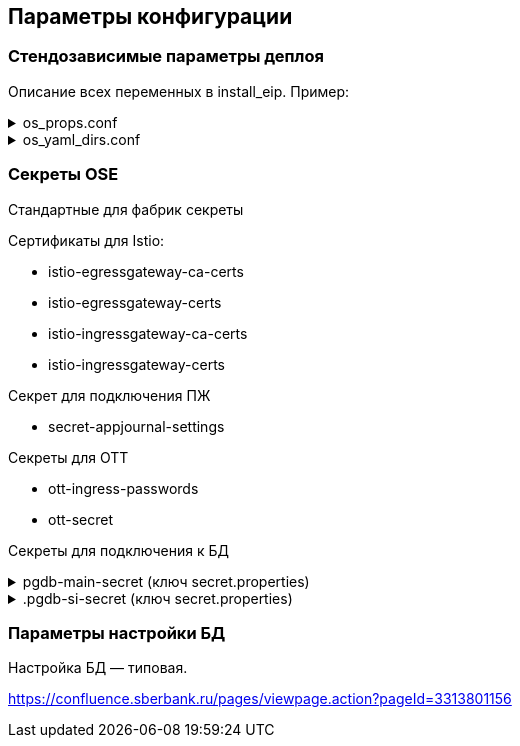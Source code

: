 ==	Параметры конфигурации

=== Стендозависимые параметры деплоя

Описание всех переменных в install_eip. Пример:

.os_props.conf
[%collapsible]
====
[source,properties]
----
# OPENSHIFT CONFIGS

# ссылка на registry
registryUrl=registry.sigma.sbrf.ru/pprb
# ссылка на проект в registry
registryProject=ci02473994/ci03045533_sbbol_antifraud
# имя CP Istio
ISTIO_CONTROL_PLANE=ci01994970-edevgen2-control-panel
# ссылка на образ fluentbit
FLUENTBIT_IMAGE=registry.sigma.sbrf.ru/pprb/ci00641491/ci02469991_logger/fluent-bit:1.4.5
# ссылка на образ envoy
PROXY_IMAGE=registry.sigma.sbrf.ru/dev/ci01563053/ocp4_dev/operatorhub/openshift-service-mesh/proxyv2-rhel8:1.1.9-1

#INGRESS

# адрес TLS-роута для геобалансировки
INGRESS_HOST_GEO_TLS=ingress-ci03045533-sbbol-antifraud-geo-tls.apps.dev-gen2.sigma.sbrf.ru
# порт TLS-роута для геобалансировки
INGRESS_HOST_GEO_TLS_PORT=5441
# адрес OTT-роута для геобалансировки
INGRESS_HOST_GEO_OTT=ingress-ci03045533-sbbol-antifraud-geo-ott.apps.dev-gen2.sigma.sbrf.ru
# порт OTT-роута для геобалансировки
INGRESS_HOST_GEO_OTT_PORT=5442
# адрес роута для HealhCheck через геобалансировщик (не закрыт SAN, доступ только к /actuator/health)
INGRESS_HOST_HEALTHCHECK=ingress-ci03045533-sbbol-antifraud-geo-hc.apps.dev-gen2.sigma.sbrf.ru
# порт роута для HealhCheck через геобалансировщик (не закрыт SAN, доступ только к /actuator/health)
INGRESS_HOST_HEALTHCHECK_PORT=5446
# адрес прямого TLS-роута
INGRESS_HOST_TLS=ingress-ci03045533-sbbol-antifraud-tls.apps.dev-gen2.sigma.sbrf.ru
# порт прямого TLS-роута
INGRESS_HOST_TLS_PORT=5443
# адрес прямого OTT-роута
INGRESS_HOST_OTT=ingress-ci03045533-sbbol-antifraud-ott.apps.dev-gen2.sigma.sbrf.ru
# хост прямого OTT-роута
INGRESS_HOST_OTT_PORT=5444
# лимиты ингресса по CPU
INGRESS_LIMIT_CPU=1200m
# лимиты ингресса по памяти
INGRESS_LIMIT_MEMORY=700Mi
# запросы ингресса по CPU
INGRESS_REQUEST_CPU=1200m
# запросы ингресса по памяти
INGRESS_REQUEST_MEMORY=700Mi
# имя SAN для TLS-роутов (для внутренних HealthCheck)
SBBOL_SAN='*.sigma.sbrf.ru'
# имя SAN для HealthCheck через Osiris
OSIRIS_SAN=http://osiris.sbrf.ru
# количество реплик ingress
INGRESS_REPLICAS_COUNT=1
# лимиты ephemeral storage для ингресса
INGRESS_PROXY_LIMIT_EPHEMERAL_STORAGE=2Gi
# запросы ephemeral storage для ингресса
INGRESS_PROXY_REQUEST_EPHEMERAL_STORAGE=2Gi
# лимиты ephemeral storage для сайдкара OTT на игрессе
INGRESS_OTT_LIMIT_EPHEMERAL_STORAGE=2Gi
# запросы ephemeral storage для сайдкара OTT на игрессе
INGRESS_OTT_REQUEST_EPHEMERAL_STORAGE=2Gi

#CERTS

# название файла (ключа в секрете) с цепочкой корневых сертификатов
CHAIN_PEM_TLS=chain.pem
# название файла (ключа в секрете) с приватным ключом
CERT_KEY_TLS=tls.key
# название файла (ключа в секрете) с сертификатом
CERT_TLS=tls.crt
# название файла (ключа в секрете) с цепочкой корневых сертификатов для геобалансировщика
CHAIN_PEM_GEO_TLS=chain.pem
# название файла (ключа в секрете) с приватным ключом для геобалансировщика
CERT_KEY_GEO_TLS=tls.key
# название файла (ключа в секрете) с сертификатом для геобалансировщика
CERT_GEO_TLS=tls.crt
# название файла (ключа в секрете) с цепочкой корневых сертификатов для доступа по OTT
CHAIN_PEM_OTT=chain.pem
# название файла (ключа в секрете) с приватным ключом для доступа по OTT
CERT_KEY_OTT=tls.key
# название файла (ключа в секрете) с сертификатом для доступа по OTT
CERT_OTT=tls.crt
# название файла (ключа в секрете) с цепочкой корневых сертификатов для доступа по OTT через геобалансировщик
CHAIN_PEM_GEO_OTT=chain.pem
# название файла (ключа в секрете) с приватным ключом для доступа по OTT через геобалансировщик
CERT_KEY_GEO_OTT=tls.key
# название файла (ключа в секрете) с сертификатом для доступа по OTT через геобалансировщик
CERT_GEO_OTT=tls.crt

#EGRESS

# OTT-порт на егрессе (для вызова внешних API, закрытых OTT)
EGRESS_OTT_PORT=8443
# HTTPS-порт на егрессе
EGRESS_HTTPS_PORT=5443
# лимиты егресса по CPU
EGRESS_LIMIT_CPU=400m
# лимиты егресса по памяти
EGRESS_LIMIT_MEMORY=700Mi
# запросы егресса по CPU
EGRESS_REQUEST_CPU=400m
# запросы егресса по памяти
EGRESS_REQUEST_MEMORY=700Mi
# название цепочки сертификатов для егресса
CA_CERT_CHAIN_PEM=chain.pem
# количество реплик egress
EGRESS_REPLICAS_COUNT=1
# лимиты ephemeral storage для егресса
EGRESS_PROXY_LIMIT_EPHEMERAL_STORAGE=2Gi
# запросы ephemeral storage для егресса
EGRESS_PROXY_REQUEST_EPHEMERAL_STORAGE=2Gi
# лимиты ephemeral storage для сайдкара OTT на егрессе
EGRESS_OTT_LIMIT_EPHEMERAL_STORAGE=2Gi
# запросы ephemeral storage для сайдкара OTT на егрессе
EGRESS_OTT_REQUEST_EPHEMERAL_STORAGE=2Gi

# DATABASE

# Хост основной БД (MAIN)
MAIN_DB_HOST=tkled-pprb00137.vm.esrt.cloud.sbrf.ru
# Хост БД StandIn
SI_DB_HOST=tkled-pprb00137-fake.vm.esrt.cloud.sbrf.ru
# Порт БД
DB_PORT=5433
# Внутренний порт основной БД для маршрутизиации в istio
DB_MAIN_TCP_PORT=1526
# Внутренний порт БД StandIn для маршрутизиации в istio
DB_SI_TCP_PORT=1527
# IP первой БД в кластере MAIN
DB_MAIN_IP_1=10.53.223.31
# IP второй БД в кластере MAIN
DB_MAIN_IP_2=1.1.1.1
# IP первой БД в кластере SI
DB_SI_IP_1=10.53.223.31
# IP второй БД в кластере SI
DB_SI_IP_2=1.1.1.1

#FRAUD ADAPTER

# HTTPS-хост адаптера ФП ИС
FRAUD_ADAPTER_HOST=fmaas-ift-adapter-oz.ingress.apps.dev-gen2.ca.sbrf.ru
# Путь URL к сервису анализа ФП ИС
FRAUD_ADAPTER_CONTEXT=/asfm/v1.0/pprb_bhb_hist_b2b_aful/notify
# HTTPS-порт адаптера ФП ИС
FRAUD_ADAPTER_PORT=443

# DATASPACE CONFIGS

# Включение SI
standinEnabled=true
# имя секрета с подключением к основной БД
mainDataBaseSecretId=pgdb-main-secret
# имя секрета с подключением к БД SI
standinDataBaseSecretId=pgdb-si-secret
# имя секрета с параметрами подключения к kafka прикладного журнала
appJournalSettings=secret-appjournalstubsettings
# имя секрета с конфигурацией SSL для подключения к kafka прикладного журнала
kafkaSslSecret=kafka-ssl-secret
# имя сертификата fluentBit
fluentBitCert=fluentBitCert
# отключение режима дебага
RUN_DEBUG=false

# FLUENTBIT CONFIGS

# Хост FluentBit
FLUENT_BIT_HTTPS_HOST=sbtatlas.sigma.sbrf.ru
# Лимиты FluentBit по CPU
fluentBitLimitCPU=50m
# Лимиты FluentBit по памяти
fluentBitLimitMemory=32Mi
# Запросы FluentBit по CPU
fluentBitRequestCPU=10m
# Запросы FluentBit по памяти
fluentBitRequestMemory=16Mi
# Переменная среды FluentBit с названием стенда
fluentBitEnvStandId=dev
# Переменная среды FluentBit с названием кластера
fluentBitEnvCluster=dev-gen2.ca.sbrf.ru
# Переменная среды FluentBit с названием зоны
fluentBitEnvZoneId=default
# лимиты ephemeral storage для fluenbit
fluentBitLimitEphemeralStorage=2Gi
# запросы ephemeral storage для fluenbit
fluentBitRequestEphemeralStorage=2Gi

# APP JOURNAL CONFIGS

# Хост 1 для kafka прикладного журнала
APPJOURNAL_HOST_1=1sbtatlas.sigma.sbrf.ru
# Хост 2 для kafka прикладного журнала
APPJOURNAL_HOST_2=2sbtatlas.sigma.sbrf.ru
# Хост 3 для kafka прикладного журнала
APPJOURNAL_HOST_3=3sbtatlas.sigma.sbrf.ru
# Хост 4 для kafka прикладного журнала
APPJOURNAL_HOST_4=4sbtatlas.sigma.sbrf.ru
# Хост 5 для kafka прикладного журнала
APPJOURNAL_HOST_5=5sbtatlas.sigma.sbrf.ru
# Хост 6 для kafka прикладного журнала
APPJOURNAL_HOST_6=6sbtatlas.sigma.sbrf.ru
# IP 1 для kafka прикладного журнала
APPJOURNAL_IP_1=10.128.11.11
# IP 2 для kafka прикладного журнала
APPJOURNAL_IP_2=10.128.11.11
# IP 3 для kafka прикладного журнала
APPJOURNAL_IP_3=10.128.11.11
# IP 4 для kafka прикладного журнала
APPJOURNAL_IP_4=10.128.11.11
# IP 5 для kafka прикладного журнала
APPJOURNAL_IP_5=10.128.11.11
# IP 6 для kafka прикладного журнала
APPJOURNAL_IP_6=10.128.11.11
# Порт для kafka прикладного журнала
APPJOURNAL_PORT=9092
# Порт 1 для kafka прикладного журнала (порт для выхода через egress)
APPJOURNAL_PORT_LISTENER_1=8081
# Порт 2 для kafka прикладного журнала (порт для выхода через egress)
APPJOURNAL_PORT_LISTENER_2=8082
# Порт 3 для kafka прикладного журнала (порт для выхода через egress)
APPJOURNAL_PORT_LISTENER_3=8083
# Порт 4 для kafka прикладного журнала (порт для выхода через egress)
APPJOURNAL_PORT_LISTENER_4=8084
# Порт 5 для kafka прикладного журнала (порт для выхода через egress)
APPJOURNAL_PORT_LISTENER_5=8085
# Порт 6 для kafka прикладного журнала (порт для выхода через egress)
APPJOURNAL_PORT_LISTENER_6=8086
# Порт 1 для kafka прикладного журнала (внутренняя маршрутизация в istio)
APPJOURNAL_PORT_PROXY_1=9991
# Порт 2 для kafka прикладного журнала (внутренняя маршрутизация в istio)
APPJOURNAL_PORT_PROXY_2=9992
# Порт 3 для kafka прикладного журнала (внутренняя маршрутизация в istio)
APPJOURNAL_PORT_PROXY_3=9993
# Порт 4 для kafka прикладного журнала (внутренняя маршрутизация в istio)
APPJOURNAL_PORT_PROXY_4=9994
# Порт 5 для kafka прикладного журнала (внутренняя маршрутизация в istio)
APPJOURNAL_PORT_PROXY_5=9995
# Порт 6 для kafka прикладного журнала (внутренняя маршрутизация в istio)
APPJOURNAL_PORT_PROXY_6=9996

#OTT

# Ссылка на образ с контейнером OTT
OTT_REGISTRY_URL=registry.sigma.sbrf.ru/pprb/ci00641491/ci01125613_ott/ott-client-api-v2:4.0.4
# Имя модуля в OTT
OTT_ENTITY_PROFILE=dev-antifraud
# основной хост OTT
OTT_SERVICE_HOST_1=10.53.99.178
# SI хост OTT
OTT_SERVICE_SI_HOST_1=10.53.99.178
# второй основной хост OTT
OTT_SERVICE_HOST_2=10.53.96.30
# второй SI хост OTT
OTT_SERVICE_SI_HOST_2=10.53.96.30
# порт сервиса OTT
OTT_SERVICE_PORT=8443
# ссылка на сервис OTT
OTT_SERVICE_URL=https://10.53.99.178:8443/ott-service/rest/token
# имя ключа в секрете ott-secret с доверенными сертификатами
OTT_TRUST_STORE_PATH=sigma_ott_trust

# Monitoring (prometheus)

# хост Prometheus
APPMON_HOST=appmon-service.apps.dev-gen.sigma.sbrf.ru
# порт Prometheus
APPMON_HOST_PORT=443

#AUDIT Параметры шифта

# хост аудита
AUDIT_HOST=audit.ru
# порт аудита
AUDIT_HOST_PORT=443

# ANTIFRAUD CONFIGS

# Имя модуля
MODULE_NAME=antifraud
# Количество реплик в deployment
REPLICAS_COUNT_APP=1
# Лимиты пода по cpu
LIMIT_CPU=500m
# Лимиты пода по памяти
LIMIT_MEMORY=500Mi
# Запросы пода по cpu
REQUEST_CPU=500m
# Запросы пода по памяти
REQUEST_MEMORY=500Mi
# Ссылка на сервис Dataspace
DATASPACE_URL=http://svc-dataspace-core-antifraud:8080
# лимиты ephemeral storage
LIMIT_EPHEMERAL_STORAGE=2Gi
# запросы ephemeral storage
REQUEST_EPHEMERAL_STORAGE=2Gi
----
====

.os_yaml_dirs.conf
[%collapsible]
====
[source]
----
/configs/appJournal
/configs/antifraud
/configs/db
/configs/egress
/configs/fluentBit
/configs/ingress
/configs/ingress/route
/configs/fraud
/configs/ServiceEntry
/configs/prometheus
/configs/audit
/dataspace/configs
----

====


=== Секреты OSE

Стандартные для фабрик секреты

Сертификаты для Istio:

* istio-egressgateway-ca-certs
* istio-egressgateway-certs
* istio-ingressgateway-ca-certs
* istio-ingressgateway-certs

Секрет для подключения ПЖ

* secret-appjournal-settings

Секреты для OTT

* ott-ingress-passwords
* ott-secret

Секреты для подключения к БД

.pgdb-main-secret (ключ secret.properties)
[%collapsible]
====
[source,properties]
----
spring.datasource.username=schema
spring.datasource.password=password
spring.datasource.url=jdbc:postgresql://0.0.0.0:1526/schema
spring.datasource.driver-class-name=org.postgresql.Driver
spring.jpa.database-platform=org.hibernate.dialect.PostgreSQLDialect
----
====

..pgdb-si-secret (ключ secret.properties)
[%collapsible]
====
[source,properties]
----
standin.datasource.username=schema
standin.datasource.password=password
standin.datasource.url=jdbc:postgresql://1.1.1.1:1526/schema
standin.datasource.driver-class-name=org.postgresql.Driver
standin.jpa.database-platform=org.hibernate.dialect.PostgreSQLDialect
----
====

=== Параметры настройки БД

Настройка БД — типовая.

https://confluence.sberbank.ru/pages/viewpage.action?pageId=3313801156
